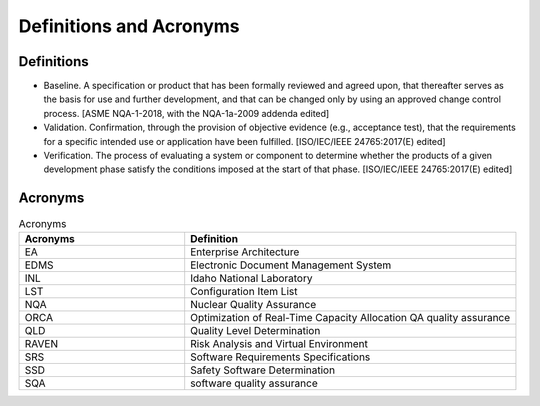 .. _definition_and_acronyms:

Definitions and Acronyms
========================

Definitions
-----------

* Baseline. A specification or product that has been formally reviewed and agreed upon, that thereafter serves as the basis for use and further development, and that can be changed only by using an approved change control process. [ASME NQA-1-2018, with the NQA-1a-2009 addenda edited]
* Validation. Confirmation, through the provision of objective evidence (e.g., acceptance test), that the requirements for a specific intended use or application have been fulfilled. [ISO/IEC/IEEE 24765:2017(E) edited]
* Verification. The process of evaluating a system or component to determine whether the products of a given development phase satisfy the conditions imposed at the start of that phase. [ISO/IEC/IEEE 24765:2017(E) edited]

Acronyms
--------

.. list-table:: Acronyms
   :widths: 25 50
   :header-rows: 1

   * - Acronyms
     - Definition
   * - EA
     - Enterprise Architecture
   * - EDMS
     - Electronic Document Management System
   * - INL
     - Idaho National Laboratory
   * - LST
     - Configuration Item List
   * - NQA
     - Nuclear Quality Assurance
   * - ORCA
     - Optimization of Real-Time Capacity Allocation QA quality assurance
   * - QLD
     - Quality Level Determination
   * - RAVEN
     - Risk Analysis and Virtual Environment
   * - SRS
     - Software Requirements Specifications
   * - SSD
     - Safety Software Determination
   * - SQA
     - software quality assurance